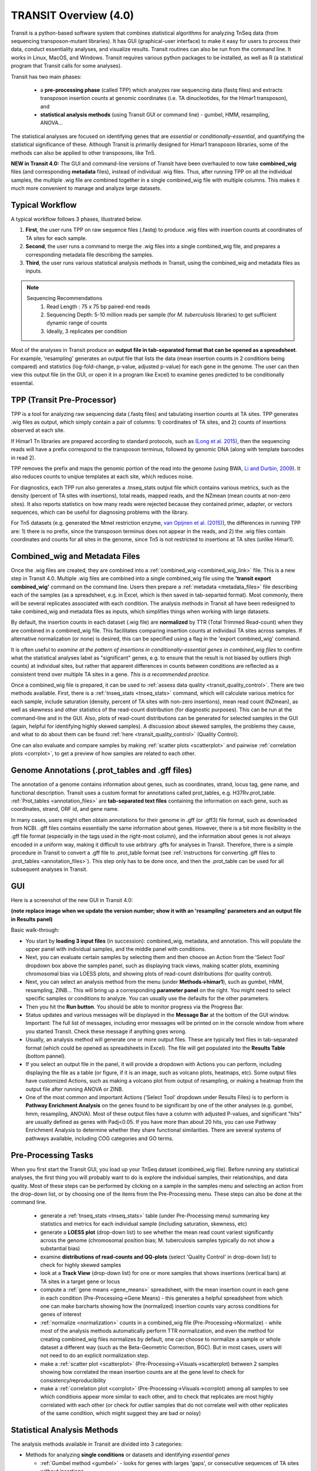 



TRANSIT Overview (4.0)
======================


Transit is a python-based software system that combines statistical
algorithms for analyzing TnSeq data (from sequencing transposon-mutant
libraries).  It has GUI (graphical-user interface) to make it easy for
users to process their data, conduct essentiality analyses, and visualize results.
Transit routines can also be run from the command line.  It works in
Linux, MacOS, and Windows.  Transit requires various python
packages to be installed, as well as R (a statistical program that Transit calls for
some analyses).

Transit has two main phases: 

 * a **pre-processing phase** (called TPP) which analyzes raw sequencing data (fastq files) and extracts transposon insertion counts at genomic coordinates (i.e. TA dinucleotides, for the Himar1 transposon), and   

 * **statistical analysis methods** (using Transit GUI or command line) - gumbel, HMM, resampling, ANOVA...

The statistical analyses are focused on identifying genes
that are *essential* or *conditionally-essential*, and quantifying the
statistical significance of these.  Although Transit is primarily
designed for Himar1 transposon libraries, some of the methods can also
be applied to other transposons, like Tn5.

**NEW in Transit 4.0:**
The GUI and command-line versions of Transit have been 
overhauled to now take **combined_wig** files (and corresponding **metadata** files),
instead of individual .wig files.
Thus, after running TPP on all the individual samples,
the multiple .wig file are combined together in a single combined_wig file
with multiple columns.  This makes it much more convenient to 
manage and analyze large datasets.


Typical Workflow
----------------

A typical workflow follows 3 phases, illustrated below.

1. **First**, the user runs TPP on raw sequence files (.fastq) to produce .wig files with insertion counts at coordinates of TA sites for each sample.
2. **Second**, the user runs a command to merge the .wig files into a single combined_wig file, and prepares a corresponding metadata file describing the samples.
3. **Third**, the user runs various statistical analysis methods in Transit, using the combined_wig and metadata files as inputs.

.. NOTE::
    Sequencing Recommendations
        1. Read Length : 75 x 75 bp paired-end reads 
        2. Sequencing Depth: 5-10 million reads per sample (for *M. tuberculosis* libraries) to get sufficient dynamic range of counts 
        3. Ideally, 3 replicates per condition
        
Most of the analyses in Transit produce an **output file in tab-separated format that can be 
opened as a spreadsheet**.  For example, 'resampling' generates an output file
that lists the data (mean insertion counts in 2 conditions being compared) and statistics (log-fold-change, p-value, adjusted p-value)
for each gene in the genome.  The user can then view this output file (in the GUI, or open it in a program like Excel)
to examine genes predicted to be conditionally essential.

.. image:: _images/Transit_flow_chart2b.png
   :width: 600
   :align: center



TPP (Transit Pre-Processor)
---------------------------

TPP is a tool for analyzing raw sequencing data (.fastq files)
and tabulating insertion counts at TA sites.
TPP generates .wig files as output, which 
simply contain a pair of columns: 1) coordinates of TA sites,
and 2) counts of insertions observed at each site.

If Himar1 Tn libraries are prepared according to standard protocols,
such as `(Long et al. 2015) <https://pubmed.ncbi.nlm.nih.gov/25636614/>`_, 
then the sequencing reads will have a prefix
correspond to the transposon terminus, followed by genomic DNA (along with template barcodes in read 2).

TPP removes the prefix and maps the genomic portion of the read into
the genome (using BWA, `Li and Durbin, 2009 <https://pubmed.ncbi.nlm.nih.gov/19451168/>`_).  
It also reduces counts to unqiue
templates at each site, which reduces noise.

For diagnostics, each TPP run also generates a .tnseq_stats output file
which contains various metrics, such as the density (percent of TA sites
with insertions), total reads, mapped reads, and the NZmean (mean counts at non-zero sites).
It also reports statistics on how many reads were rejected because they contained
primer, adapter, or vectors sequences, which can be useful for diagnosing problems with the library.


For Tn5 datasets (e.g. generated the MmeI restriction enzyme, 
`van Opijnen et al. (2015) <https://www.ncbi.nlm.nih.gov/pmc/articles/PMC4696536/>`_), 
the differences in running TPP are: 
1) there is no prefix, since the transposon terminus does not appear in the reads, 
and 2) the .wig files contain coordinates and counts for all sites in the 
genome, since Tn5 is not restricted to insertions at TA sites (unlike Himar1).


Combined_wig and Metadata Files
-------------------------------

Once the .wig files are created, they are combined into a :ref:`combined_wig <combined_wig_link>`
file.  This is a new step in Transit 4.0.  Multiple .wig files are
combined into a single combined_wig file using the **'transit export
combined_wig'** command on the command line.  Users then prepare a
:ref:`metadata <metadata_files>` file describing each of the samples (as a spreadsheet,
e.g. in Excel, which is then saved in tab-separted format).  Most
commonly, there will be several replicates associated with
each condition.  The analysis methods in Transit all have been redesigned
to take combined_wig and metadata files as inputs, which simplifies
things when working with large datasets.

By default, the insertion counts in each dataset (.wig file) are **normalized**
by TTR (Total Trimmed Read-count) when they are combined in a combined_wig file.
This facilitates comparing insertion counts at individaul TA sites across samples.
If alternative normalization (or none) is desired, this can be specified
using a flag in the 'export combined_wig' command.

It is often useful to *examine at the pattern of insertions in conditionally-essential genes
in combined_wig files* to confirm what the statistical analyses label as "significant" genes,
e.g. to ensure that the result is not biased by outliers (high counts) at individual sites,
but rather that apparent differences in counts between conditions are reflected as a consistent trend
over multiple TA sites in a gene.  *This is a recommended practice.*

Once a combined_wig file is prepared, it can be used to
:ref:`assess data quality <transit_quality_control>`. There are two methods
available.  First, there is a :ref:`tnseq_stats <tnseq_stats>` command, which will
calculate various metrics for each sample, include saturation
(density, percent of TA sites with non-zero insertions), mean read
count (NZmean), as well as skewness and other statistics of the
read-count distribution (for diagnostic purposes).  This can be run at
the command-line and in the GUI. Also, plots of read-count
distributions can be generated for selected samples in the GUI (again,
helpful for identifying highly skewed samples).  A discussion about
skewed samples, the problems they cause, and what to do about them can be
found :ref:`here <transit_quality_control>` (Quality Control).

One can also evaluate and compare samples by making :ref:`scatter plots <scatterplot>` and pairwise :ref:`correlation plots <corrplot>`,
to get a preview of how samples are related to each other.

.. image:: _images/glyc_chol_corrplot.png
   :width: 300
   :align: center




Genome Annotations (.prot_tables and .gff files)
------------------

The annotation of a genome contains information about genes, such as
coordinates, strand, locus tag, gene name, and functional description.
Transit uses a custom format for annotations called prot_tables,
e.g. H37Rv.prot_table.  :ref:`Prot_tables <annotation_files>` are **tab-separated text files**
containing the information on each gene, such as coordinates, strand, ORF id, and gene name.

In many cases, users might often obtain annotations for their genome
in .gff (or .gff3) file format, such as downloaded from NCBI.  .gff
files contains essentially the same information about genes.  However,
there is a bit more flexibility in the .gff file format (especially in
the tags used in the right-most column), and the information about
genes is not always encoded in a uniform way, making it difficult to
use arbitrary .gffs for analyses in Transit.  Therefore, there is a
simple procedure in Transit to convert a .gff file to .prot_table
format (see 
:ref:`instructions for converting .gff files to .prot_tables <annotation_files>`).  
This step only has to be done once, and then the .prot_table can be used
for all subsequent analyses in Transit.



GUI
---

Here is a screenshot of the new GUI in Transit 4.0:

.. image:: _images/Transit4.0_GUI.png
   :width: 1000
   :align: center

**(note replace image when we update the version number; show it with an 'resampling' parameters and an output file in Results panel)**

Basic walk-through:

* You start by **loading 3 input files** (in succession): combined_wig, metadata, and annotation. This will populate the upper panel with individual samples, and the middle panel with conditions.

* Next, you can evaluate certain samples by selecting them and then choose an Action from the 'Select Tool' dropdown box above the samples panel, such as displaying track views, making scatter plots, examining chromosomal bias via LOESS plots, and showing plots of read-count distributions (for quality control).

* Next, you can select an analysis method from the menu (under **Methods->himar1**), such as gumbel, HMM, resampling, ZINB...  This will bring up a corresponding **parameter panel** on the right.  You might need to select specific samples or conditions to analyze. You can usually use the defaults for the other parameters. 

* Then you hit the **Run button**. You should be able to monitor progress via the Progress Bar.

* Status updates and various messages will be displayed in the **Message Bar** at the bottom of the GUI window. Important: The full list of messages, including error messages will be printed on in the console window from where you started Transit. Check these message if anything goes wrong.

* Usually, an analysis method will generate one or more output files.  These are typically text files in tab-separated format (which could be opened as spreadsheets in Excel). The file will get populated into the **Results Table** (bottom pannel).

* If you select an output file in the panel, it will provide a dropdown with Actions you can perform, including  displaying the file as a table (or figure, if it is an image, such as volcano plots, heatmaps, etc). Some output files have customized Actions, such as making a volcano plot from output of resampling, or making a heatmap from the output file after running ANOVA or ZINB.

* One of the most common and important Actions ('Select Tool' dropdown under Results Files) is to perform is **Pathway Enrichment Analysis** on the genes found to be significant by one of the other analyses (e.g. gumbel, hmm, resampling, ANOVA). Most of these output files have a column with adjusted P-values, and significant "hits" are usually defined as genes with Padj<0.05.  If you have more than about 20 hits, you can use Pathway Enrichment Analysis to determine whether they share functional similarities.  There are several systems of pathways available, including COG categories and GO terms.


Pre-Processing Tasks
--------------------

When you first start the Transit GUI, you load up your TnSeq dataset (combined_wig file).
Before running any statistical analyses, the first thing you will probably want to
do is explore the individual samples, their relationships, and data quality.
Most of these steps can be performed by clicking on a sample in the samples menu
and selecting an action from the drop-down list, or by choosing one of the items from
the Pre-Processing menu.  These steps can also be done at the command line.

 * generate a :ref:`tnseq_stats <tnseq_stats>` table (under Pre-Processing menu) summaring key statistics and metrics for each individual sample (including saturation, skewness, etc)

 * generate a **LOESS plot** (drop-down list) to see whether the mean read count variest significantly across the genome (chromosomal position bias; M. tuberculosis samples typically do not show a substantial bias)

 * examine **distributions of read-counts and QQ-plots** (select 'Quality Control' in drop-down list) to check for highly skewed samples 

 * look at a **Track View** (drop-down list) for one or more samples that shows insertions (vertical bars) at TA sites in a target gene or locus

 * compute a :ref:`gene means <gene_means>` spreadsheet, with the mean insertion count in each gene in each condition (Pre-Processing->Gene Means) - this generates a helpful spreadsheet from which one can make barcharts showing how the (normalized) insertion counts vary across conditions for genes of interest

 * :ref:`normalize <normalization>` counts in a combined_wig file (Pre-Processing->Normalize) - while most of the analysis methods automatically perform TTR normalization, and even the method for creating combined_wig files normalizes by default, one can choose to normalize a sample or whole dataset a different way (such as the Beta-Geometric Correction, BGC).  But in most cases, users will not need to do an explicit normalization step.
 
 * make a :ref:`scatter plot <scatterplot>` (Pre-Processing->Visuals->scatterplot) between 2 samples showing how correlated the mean insertion counts are at the gene level to check for consistency/reproducibility

 * make a :ref:`correlation plot <corrplot>` (Pre-Processing->Visuals->corrplot) among all samples to see which conditions appear more similar to each other, and to check that replicates are most highly correlated with each other (or check for outlier samples that do not correlate well with other replicates of the same condition, which might suggest they are bad or noisy)


Statistical Analysis Methods
----------------------------

The analysis methods available in Transit are divided into 3 categories:

* Methods for analyzing **single conditions** or datasets and identifying *essential genes*

  * :ref:`Gumbel method <gumbel>` - looks for genes with larges 'gaps', or consecutive sequences of TA sites without insertions

  * :ref:`Hidden Markov Model <HMM>` (HMM) - assigns genes to one of 4 states: ES (essential), GD (growth-defect), NE (non-essential), or GA (growth-advantaged), based on magnitudes of insertion counts (reflecting fitness effects of mutants)

* Methods for **pairwise comparisons of datasets** (e.g. between a treatment and control condition) to identify *conditionally essential genes*

  * :ref:`resampling` - a non-parametric test using permutations of insertion counts to simulate a null distribution of difference in mean counts for each gene

  * :ref:`Mann-Whiney U-test <Utest>` - another non-parametric test based on comparison of rank-ordering of insertion counts in each gene

* Methods for analyzing **multiple conditions** (>=2) to identify genes which exhibit *significant variability* of insertion counts across conditions 

  * :ref:`ANOVA`

  * :ref:`ZINB` - similar to ANOVA, but uses the Zero-Inflated Negative Binomial disribution to model counts; this method has options for testing for *interactions among covariates*

  * :ref:`Genetic Interaction <genetic-interactions>` analysis - this is a special case customized for testing interactions between 2 variables in a 2x2 experimental design (4 conditions)


Analyses for Tn5 Datasets
-------------------------

Although Transit was originally designed for analyzing Himar1 TnSeq datasets,
many of the methods can be adapted for analyzing datasets that use other transposons like Tn5.
The main difference is that the Himar1 transposon is restricted to insertions at 
TA dinucleotide sites, whereas Tn5 is capable of inserting more broadly at any coordinate
in the genome.

**1/3/2023:** Previously (in Transit versions up through 3.2.7), we
had a few statistical methods that were customized for analyzing Tn5
datasets.  These have been temporarily disabled during the transition
to Transit 4.0.  We will be adding back in the Tn5 analysis methods
soon... (in a future release, like 4.1)


Results and Post-Processing
---------------------------

Most of the analysis methods in Transit generate output files
that can be opened as spreadsheets in a program like Excel.
The output files are generally **tab-separated** text files, with
header lines demarcated by '#' as prefixes.

For most of the analysis methods, the output file contains 
a row for each gene in the genome with information relevant to
the statistical test, usually ending in columns labeled "P-value" and "Adj P-value" (Padj).
The P-value is calculated based on the statistical test, and then
all the P-values are adjusted by the Benjamini-Hochberg procedure
to correct for multiple testing (aiming to limit the false discovery rate to FDR<5%).

In Transit, **hits** (or significant genes in the test) are generally
defined as those with **Padj<0.05**, which can be identified in the
output files by sorting on the "Adj P-value" column.


After the user runs a TRANSIT Analysis Method, various functions can
be performed on the output file to better understand the results of
the analyis performed.  If using the GUI, the output file is visible
in the *Results Panel*, along with a summary (params and outcomes). 
Click on the file and
select one of the following (availablity depends on analysis that was
run) from the action drop-down:

* Display Table - an external window will appear in an spreadsheet-like format for you to view the file

* Volcano Plot - an external window will appear that displays a plot of the LFCs vs. log10(pvalue) with a horizontal line indicating the thresold of significance

* Display Heatmap - an external window will appear of clustered conditions and significant hits resulting from the analysis. This file will be also saved to your folder of choice
  and placed in the results pane, which then can be viewed by selection of the "View" option in the action dropdown.

* :ref:`Pathway Enrichment <GSEA>` Analysis - this will search for significantly enriched pathways among the hits (Padj<0.05) in the selected file in the Results Panel (e.g. an output file from an analysis like resampling, ANOVA, etc)



Command Line
------------

The analysis methods in Transit are also described in this `PDF manual
<https://orca1.tamu.edu/essentiality/transit/transit-manual.pdf>`_ , focusing on 
command-line operations.


Most of the methods in Transit can be run from the command line.
Typically, you run this as follows:

::

  > python TRANSIT_PATH/src/transit.py <command> args...

Remember to use python3.

Commands include: gumbel, resampling, hmm, GI, tnseq_stats, anova...
If you run 'python TRANSIT_PATH/src/transit.py --help', it will print out the full list of available commands.

::

  > python TRANSIT_PATH/src/transit.py --help
  The available subcommands are:
     anova 
     gi 
     gumbel
     hmm
     ...

The arguments would be whatever input files, options, and flags are appropriate for a given command.
Generally, flags with "--" require an argument, whereas flags with "-" do not.

If you want a reminder of the **usage** for given command, use run that command without any arguments.
For example:

::

  > python3 TRANSIT_PATH/src/transit.py anova
    Usage: python3 src/transit.py  anova <combined_wig_file> <metadata_file> <annotation_file> <output_file> [Optional Arguments]

    Optional Arguments:
        --include-conditions <cond1,...> := Comma-separated list of conditions to use for analysis (Default: all)
        --exclude-conditions <cond1,...> := Comma-separated list of conditions to exclude (Default: none)
        --n <string> := Normalization method. Default: --n TTR
        --ref <cond> := which condition(s) to use as a reference for calculating LFCs (comma-separated if multiple conditions)
        --iN    <N>  := Ignore TAs within given percentage (e.g. 5) of N terminus. Default: --iN 0
        --iC    <N>  := Ignore TAs within given percentage (e.g. 5) of C terminus. Default: --iC 0
        --PC    <N>  := pseudocounts to use for calculating LFCs. Default: --PC 5
        --alpha <N>  := value added to mse in F-test for moderated anova (makes genes with low counts less significant). Default: --alpha 1000
        -winz      := winsorize insertion counts for each gene in each condition (replace max cnt with 2nd highest; helps mitigate effect of outliers)



Developers
----------

=======================  ============  ==============================================================================
 Name                    Time Active          Contact Information
=======================  ============  ==============================================================================
Thomas R. Ioerger        2015-Present  `http://faculty.cs.tamu.edu/ioerger/ <http://faculty.cs.tamu.edu/ioerger/>`_
Michael A. DeJesus       2015-2018     `http://mad-lab.org <http://mad-lab.org>`_
Chaitra Ambadipudi       2015
Eric Nelson              2016
Siddharth Subramaniyam   2018
Sanjeevani Choudhery     2021-
Jeff Hykin               2022-
=======================  ============  ==============================================================================




References
----------


If you use TRANSIT, please cite the following reference:


.. [DeJesus2015TRANSIT] `DeJesus, M.A., Ambadipudi, C., Baker, R., Sassetti, C., and Ioerger, T.R. (2015). TRANSIT - a Software Tool for Himar1 TnSeq Analysis. PLOS Computational Biology, 11(10):e1004401 <http://journals.plos.org/ploscompbiol/article?id=10.1371/journal.pcbi.1004401>`_



Development of TRANSIT is funded by the National Institutes of Health (www.nih.gov/) grant U19 AI107774.



Other references for methods utilized by TRANSIT:



.. [DeJesus2013]  `DeJesus, M.A., Zhang, Y.J., Sassettti, C.M., Rubin, E.J.,
  Sacchettini, J.C., and Ioerger, T.R. (2013). Bayesian analysis of gene essentiality based on sequencing of transposon insertion libraries. Bioinformatics, 29(6):695-703. <http://www.ncbi.nlm.nih.gov/pubmed/23361328>`_


.. [DeJesus2013HMM] `DeJesus, M.A., Ioerger, T.R. A Hidden Markov Model for identifying essential and growth-defect regions in bacterial genomes from transposon insertion sequencing data. BMC Bioinformatics. 2013. 14:303 <http://www.ncbi.nlm.nih.gov/pubmed/24103077>`_


.. [DeJesus2014] `DeJesus, M.A. and Ioerger, T.R. (2014). Capturing uncertainty by modeling local transposon insertion frequencies improves discrimination of essential genes. IEEE Transactions on Computational Biology and Bioinformatics, 12(1):92-102. <http://www.ncbi.nlm.nih.gov/pubmed/26357081>`_



.. [DeJesus2016] `DeJesus, M.A. and Ioerger, T.R. (2016). Normalization of transposon-mutant library sequencing datasets to improve identification of conditionally essential genes. Journal of Bioinformatics and Computational Biology, 14(3):1642004 <http://www.ncbi.nlm.nih.gov/pubmed/26932272>`_


.. [DeJesus2017NAR] `DeJesus, M.A., Nambi, S., Smith, C.M., Baker, R.E., Sassetti, C.M., Ioerger, T.R. Statistical analysis of genetic interactions in Tn-Seq data.  Nucleic Acids Research. 2017. 45(11):e93. doi: 10.1093/nar/gkx128. <https://www.ncbi.nlm.nih.gov/pubmed/28334803>`_

.. [ZINB] `Subramaniyam S, DeJesus MA, Zaveri A, Smith CM, Baker RE, Ehrt S, Schnappinger D, Sassetti CM, Ioerger TR. (2019).  Statistical analysis of variability in TnSeq data across conditions using Zero-Inflated Negative Binomial regression. *BMC Bioinformatics*. 2019 Nov 21;20(1):603. doi: 10.1186/s12859-019-3156-z. <https://bmcbioinformatics.biomedcentral.com/articles/10.1186/s12859-019-3156-z>`_

.. [Choudhery2021] `Choudhery S, Brown AJ, Akusobi C, Rubin EJ, Sassetti CM, Ioerger TR. Modeling Site-Specific Nucleotide Biases Affecting Himar1 Transposon Insertion Frequencies in TnSeq Data Sets. *mSystems*. 2021 Oct 26;6(5):e0087621. doi: 10.1128/mSystems.00876-21. <https://pubmed.ncbi.nlm.nih.gov/34665010/>`_
